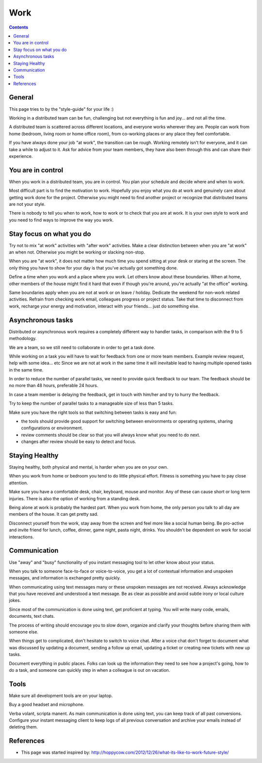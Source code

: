 Work
####

..  contents::


General
=======

This page tries to by the "style-guide" for your life :)

Working in a distributed team can be fun, challenging but not everything is
fun and joy... and not all the time.

A distributed team is scattered across different locations,
and everyone works wherever they are. People can work from home
(bedroom, living room or home office room), from co-working places or
any place they feel comfortable.

If you have always done your job "at work", the transition can be rough.
Working remotely isn't for everyone, and it can take a while to adjust to it.
Ask for advice from your team members, they have also been
through this and can share their experience.


You are in control
==================

When you work in a distributed team, you are in control.
You plan your schedule and decide where and when to work.

Most difficult part is to find the motivation to work. Hopefully you enjoy
what you do at work and genuinely care about getting work done for the
project. Otherwise you might need to find another project or recognize that
distributed teams are not your style.

There is nobody to tell you when to work, how to work or to check that you
are at work. It is your own style to work and you need to find ways to
improve the way you work.


Stay focus on what you do
=========================

Try not to mix "at work" activities with "after work" activities.
Make a clear distinction between when you are "at work" an when not.
Otherwise you might be working or slacking non-stop.

When you are "at work", it does not matter how much time you spend sitting at
your desk or staring at the screen.
The only thing you have to show for your day is that you've actually got
something done.

Define a time when you work and a place where you work.
Let others know about these boundaries.
When at home, other members of the house might find it hard that even if
though you're around, you're actually "at the office" working.

Same boundaries apply when you are not at work or on leave / holiday.
Dedicate the weekend for non-work related activities.
Refrain from checking work email, colleagues progress or project status.
Take that time to disconnect from work, recharge your energy and motivation,
interact with your friends... just do something else.


Asynchronous tasks
==================

Distributed or asynchronous work requires a completely different way to
handler tasks, in comparison with the 9 to 5 methodology.

We are a team, so we still need to collaborate in order to get a task done.

While working on a task you will have to wait for feedback from one or more
team members. Example review request, help with some idea... etc
Since we are not at work in the same time it will inevitable lead to
having multiple opened tasks in the same time.

In order to reduce the number of parallel tasks, we need to provide quick
feedback to our team. The feedback should be no more than 48 hours, preferable
24 hours.

In case a team member is delaying the feedback, get in touch with him/her
and try to hurry the feedback.

Try to keep the number of parallel tasks to a manageable size of less than 5
tasks.

Make sure you have the right tools so that switching between tasks is easy and
fun:

* the tools should provide good support for switching between
  environments or operating systems, sharing configurations or environment.
* review comments should be clear so that you will always know what you
  need to do next.
* changes after review should be easy to detect and focus.


Staying Healthy
===============

Staying healthy, both physical and mental, is harder when you are on your
own.

When you work from home or bedroom you tend to do little physical
effort. Fitness is something you have to pay close attention.

Make sure you have a comfortable desk, chair, keyboard,
mouse and monitor. Any of these can cause short or long term injuries.
There is also the option of working from a standing desk.

Being alone at work is probably the hardest part.
When you work from home, the only person you talk to all day are members of
the house. It can get pretty sad.

Disconnect yourself from the work, stay away from the screen and feel
more like a social human being.
Be pro-active and invite friend for lunch, coffee, dinner,
game night, pasta night, drinks.
You shouldn't be dependent on work for social interactions.


Communication
=============

Use "away" and "busy" functionality of you instant messaging tool to let other
know about your status.

When you talk to someone face-to-face or voice-to-voice,
you get a lot of contextual information and unspoken messages,
and information is exchanged pretty quickly.

When communicating using text messages many or these unspoken messages are
not received.
Always acknowledge that you have received and understood a text message.
Be as clear as possible and avoid subtle irony or local culture jokes.

Since most of the communication is done using text, get proficient at typing.
You will write many code, emails, documents, text chats.

The process of writing should encourage you to slow down,
organize and clarify your thoughts before sharing them with someone else.

When things get to complicated, don't hesitate to switch to voice chat.
After a voice chat don't forget to document what was discussed by updating
a document, sending a follow up email, updating a ticket or
creating new tickets with new up tasks.

Document everything in public places.
Folks can look up the information they need to see how a project's going,
how to do a task, and someone can quickly step in when a colleague is
out on vacation.


Tools
=====

Make sure all development tools are on your laptop.

Buy a good headset and microphone.

Verba volant, scripta manent. As main communication is done using text,
you can keep track of all past conversions. Configure your instant
messaging client to keep logs of all previous conversation and archive your
emails instead of deleting them.


References
==========

* This page was started inspired by:
  http://hoppycow.com/2012/12/26/what-its-like-to-work-future-style/
